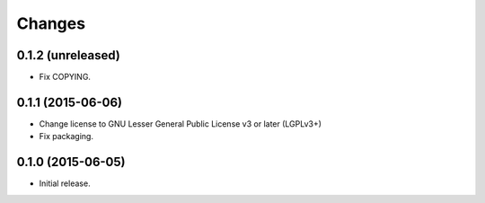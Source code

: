 Changes
=======

0.1.2 (unreleased)
------------------

- Fix COPYING.


0.1.1 (2015-06-06)
------------------

- Change license to GNU Lesser General Public License v3 or later (LGPLv3+)
- Fix packaging.


0.1.0 (2015-06-05)
------------------

- Initial release.
